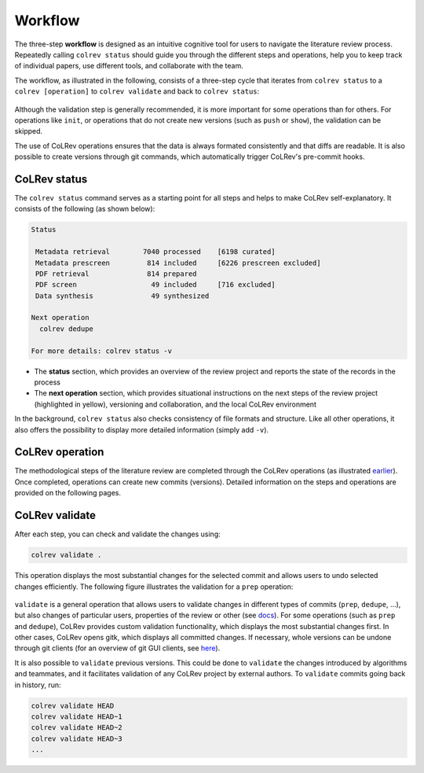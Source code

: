 
Workflow
==================================

The three-step **workflow** is designed as an intuitive cognitive tool for users to navigate the literature review process.
Repeatedly calling ``colrev status`` should guide you through the different steps and operations, help you to keep track of individual papers, use different tools, and collaborate with the team.

..
   Mention agreement on a shared data structure and steps of the literature review
   This chapter will teach you how to use the CoLRev workflow.
   In CoLRev, you should only have to know the colrev status command and ...

.. The main purpose of the three-step workflow is to make your work easier.

The workflow, as illustrated in the following, consists of a three-step cycle that iterates from ``colrev status`` to a ``colrev [operation]`` to ``colrev validate`` and back to ``colrev status``:

.. figure:: ../../figures/workflow.png
   :width: 600
   :align: center
   :alt: Workflow cycle

Although the validation step is generally recommended, it is more important for some operations than for others.
For operations like ``init``, or operations that do not create new versions (such as ``push`` or ``show``), the validation can be skipped.

The use of CoLRev operations ensures that the data is always formated consistently and that diffs are readable.
It is also possible to create versions through git commands, which automatically trigger CoLRev's pre-commit hooks.

CoLRev status
-------------------------------

The ``colrev status`` command serves as a starting point for all steps and helps to make CoLRev self-explanatory.
It consists of the following (as shown below):


.. code-block:: bash

   Status

    Metadata retrieval        7040 processed    [6198 curated]
    Metadata prescreen         814 included     [6226 prescreen excluded]
    PDF retrieval              814 prepared
    PDF screen                  49 included     [716 excluded]
    Data synthesis              49 synthesized

   Next operation
     colrev dedupe

   For more details: colrev status -v

- The **status** section, which provides an overview of the review project and reports the state of the records in the process

- The **next operation** section, which provides situational instructions on the next steps of the review project (highlighted in yellow), versioning and collaboration, and the local CoLRev environment

In the background, ``colrev status`` also checks consistency of file formats and structure.
Like all other operations, it also offers the possibility to display more detailed information (simply add ``-v``).


CoLRev operation
-------------------------------

The methodological steps of the literature review are completed through the CoLRev operations (as illustrated `earlier <operations.html>`_).
Once completed, operations can create new commits (versions).
Detailed information on the steps and operations are provided on the following pages.

CoLRev validate
-------------------------------

After each step, you can check and validate the changes using:

.. code-block:: bash

      colrev validate .

This operation displays the most substantial changes for the selected commit and allows users to undo selected changes efficiently.
The following figure illustrates the validation for a ``prep`` operation:

.. figure:: ../../figures/cli-validate.png
   :width: 600
   :align: center
   :alt: Validation (prep)

``validate`` is a general operation that allows users to validate changes in different types of commits (``prep``, ``dedupe``, ...),
but also changes of particular users, properties of the review or other (see `docs <../foundations/cli.html#colrev-validate>`_).
For some operations (such as ``prep`` and ``dedupe``), CoLRev provides custom validation functionality, which displays the most substantial changes first.
In other cases, CoLRev opens gitk, which displays all committed changes.
If necessary, whole versions can be undone through git clients (for an overview of git GUI clients, see `here <https://git-scm.com/downloads/guis>`_).

It is also possible to ``validate`` previous versions.
This could be done to ``validate`` the changes introduced by algorithms and teammates, and it facilitates validation of any CoLRev project by external authors.
To ``validate`` commits going back in history, run:

.. code-block:: bash

      colrev validate HEAD
      colrev validate HEAD~1
      colrev validate HEAD~2
      colrev validate HEAD~3
      ...

..
   Using git, you can validate the individual changes and the commit report for each version.
   Instructions on how to correct and trace errors are available in the guidelines for the respective step.

   CoLRev also ensures that the git-diffs are readable:


..
   .. code-block:: diff

      @inproceedings{BurtchWattalGhose2012,
         colrev_origin                = {scopus.bib/Burtch20123329},
      -  colrev_status              = {md_imported},
      +  colrev_status              = {md_prepared},
      -  colrev_masterdata_provenance     = {ORIGINAL},
      +  colrev_masterdata_provenance     = {CURATED},
      -  author              = {Burtch, G. and Wattal, S. and Ghose, A.},
      +  author              = {Burtch, Gordon and Ghose, Anindya and Wattal, Sunil},
      -  booktitle           = {International Conference on Information Systems, ICIS 2012},
      +  booktitle           = {International Conference on Information Systems},
      -  title               = {An Empirical Examination of Cultural Biases in Interpersonal Economic Exchange},
      +  title               = {An empirical examination of cultural biases in interpersonal economic exchange},
         year                = {2012},
         pages               = {3329--3346},
         volume              = {4},
         note                = {cited By 4},
      +  url                 = {http://aisel.aisnet.org/icis2012/proceedings/GlobalIssues/6},
      }


..
      A git commit report provides a higher-level overview of the repository's state:

      .. code-block:: diff

         Author: script:colrev prep main <>  2022-04-06 06:10:52
         Committer: Gerit Wagner <gerit.wagner@hec.ca>  2022-04-06 06:10:52
         Parent: 3ad86d73f7e04ee30b8687648b4dea140c526623 (Prepare records (exclusion)*)
         Child:  a7df1f2025e95419989e1d5b4a80223ddf099bc4 (Prepare records (medium_confidence)*)
         Branches: main, remotes/origin/main
         Follows:
         Precedes:

            Prepare records (high_confidence)*

            Report

            Command
            colrev prep \
                  --reprocess_state \
                  --debug_ids=NA \
                  --debug_file=NA \
                  --similarity=0.99
            On git repo with version 3ad86d73f7e04ee30b8687648b4dea140c526623

            Status

               Search           7661 retrieved    (0% curated)
               Metadata         7042 processed    (619 duplicates removed)
               Prescreen         577 included     (5807 excluded, 658 to prescreen)
               PDFs              577 prepared
               Screen             49 included     (528 excluded)
               Data                0 synthesized  (49 to synthesize)

            Properties for tree 170bae9a6651d86fc027d1196506452546b4a52f
            - Traceability of records          YES
            - Consistency (based on hooks)     YES
            - Completeness of iteration        NO
            To check tree_hash use             git log --pretty=raw -1
            To validate use                    colrev validate --properties
                                                --commit INSERT_COMMIT_HASH

            Software
            - colrev:               version 0.3.0+180.gc112ca4.dirty
            - colrev hooks:              version 0.3.0
            - Python:                    version 3.8.10
            - Git:                       version 2.25.1
            - Docker:                    version 20.10.7, build 20.10.7-0ubuntu5~20.04.2
            - colrev:                    version 0+untagged.20.g914a30b.dirty
                  * created with a modified version (not reproducible)

            Processing report

            Detailed report


            2022-04-06 12:08:30 [INFO] Dropped eissn field
            2022-04-06 12:08:30 [INFO] Dropped earlyaccessdate field

            ...
